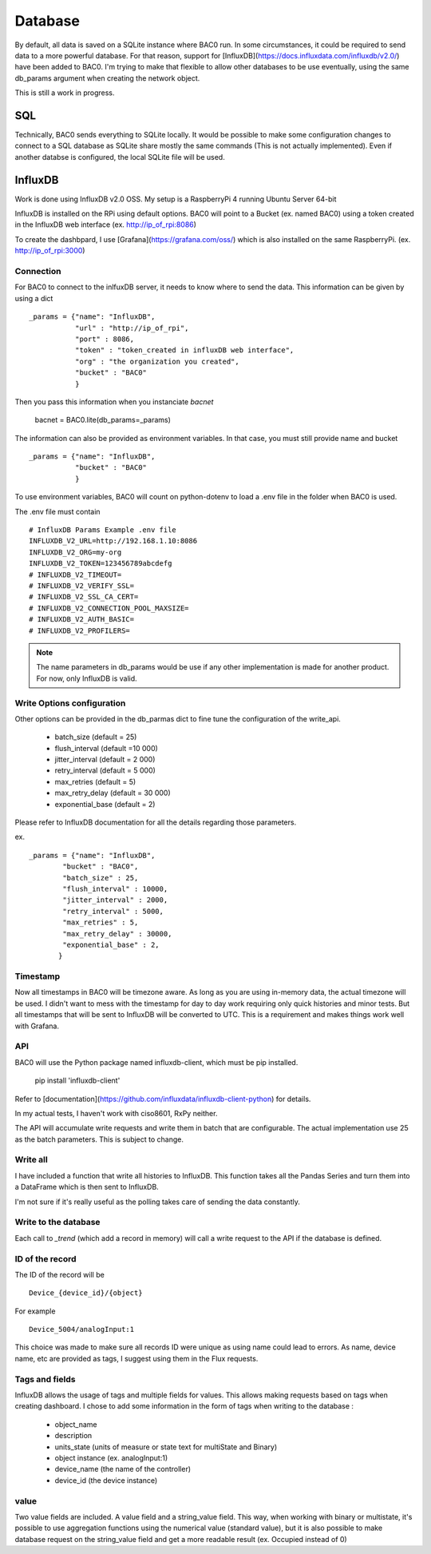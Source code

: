 Database
================
By default, all data is saved on a SQLite instance where BAC0 run. 
In some circumstances, it could be required to send data to a more powerful database.
For that reason, support for [InfluxDB](https://docs.influxdata.com/influxdb/v2.0/) have been added to BAC0.
I'm trying to make that flexible to allow other databases to be use eventually, using the same db_params 
argument when creating the network object.

This is still a work in progress.

SQL
------------
Technically, BAC0 sends everything to SQLite locally. It would be possible to make some configuration changes 
to connect to a SQL database as SQLite share mostly the same commands (This is not actually implemented). 
Even if another databse is configured, the local SQLite file will be used.


InfluxDB
--------------------
Work is done using InfluxDB v2.0 OSS. 
My setup is a RaspberryPi 4 running Ubuntu Server 64-bit

InfluxDB is installed on the RPi using default options.
BAC0 will point to a Bucket (ex. named BAC0) using a token created 
in the InfluxDB web interface (ex. http://ip_of_rpi:8086)

To create the dashbpard, I use [Grafana](https://grafana.com/oss/)
which is also installed on the same RaspberryPi. (ex. http://ip_of_rpi:3000)

Connection 
............
For BAC0 to connect to the inlfuxDB server, it needs to know where to send the data.
This information can be given by using a dict ::

    _params = {"name": "InfluxDB",
               "url" : "http://ip_of_rpi",
               "port" : 8086,
               "token" : "token_created in influxDB web interface",
               "org" : "the organization you created",
               "bucket" : "BAC0"
               }

Then you pass this information when you instanciate `bacnet`

    bacnet = BAC0.lite(db_params=_params)

The information can also be provided as environment variables. In that
case, you must still provide name and bucket ::

    _params = {"name": "InfluxDB",
               "bucket" : "BAC0"
               }

To use environment variables, BAC0 will count on python-dotenv to 
load a .env file in the folder when BAC0 is used.

The .env file must contain ::

    # InfluxDB Params Example .env file
    INFLUXDB_V2_URL=http://192.168.1.10:8086
    INFLUXDB_V2_ORG=my-org
    INFLUXDB_V2_TOKEN=123456789abcdefg
    # INFLUXDB_V2_TIMEOUT= 
    # INFLUXDB_V2_VERIFY_SSL= 
    # INFLUXDB_V2_SSL_CA_CERT= 
    # INFLUXDB_V2_CONNECTION_POOL_MAXSIZE= 
    # INFLUXDB_V2_AUTH_BASIC=
    # INFLUXDB_V2_PROFILERS=

.. note:: 
    The name parameters in db_params would be use if any other implementation is made for another product.
    For now, only InfluxDB is valid. 

Write Options configuration
............................
Other options can be provided in the db_parmas dict to fine tune the configuration of the write_api.

    * batch_size (default = 25)
    * flush_interval (default =10 000)
    * jitter_interval (default = 2 000)
    * retry_interval (default = 5 000)
    * max_retries (default = 5)
    * max_retry_delay (default = 30 000)
    * exponential_base (default = 2)

Please refer to InfluxDB documentation for all the details regarding those parameters.

ex. ::

        _params = {"name": "InfluxDB",
                "bucket" : "BAC0",               
                "batch_size" : 25,
                "flush_interval" : 10000,
                "jitter_interval" : 2000,
                "retry_interval" : 5000,
                "max_retries" : 5,
                "max_retry_delay" : 30000,
                "exponential_base" : 2,
               }

Timestamp
..............
Now all timestamps in BAC0 will be timezone aware. As long as you are using 
in-memory data, the actual timezone will be used. I didn't want to mess with 
the timestamp for day to day work requiring only quick histories and minor tests.
But all timestamps that will be sent to InfluxDB will be converted to UTC. 
This is a requirement and makes things work well with Grafana.

API
.............
BAC0 will use the Python package named influxdb-client, which must be pip installed.

    pip install 'influxdb-client'

Refer to [documentation](https://github.com/influxdata/influxdb-client-python) for details.

In my actual tests, I haven't work with ciso8601, RxPy neither. 

The API will accumulate write requests and write them in batch that are configurable. The actual 
implementation use 25 as the batch parameters. This is subject to change.

Write all
.............
I have included a function that write all histories to InfluxDB. This function takes
all the Pandas Series and turn them into a DataFrame which is then sent to InfluxDB.

I'm not sure if it's really useful as the polling takes care of sending the data 
constantly. 

Write to the database
........................
Each call to `_trend` (which add a record in memory) will call a write request to the API if the
database is defined.

ID of the record
.................
The ID of the record will be ::

    Device_{device_id}/{object} 

For example ::

    Device_5004/analogInput:1

This choice was made to make sure all records ID were unique as using name could lead to errors. As name, 
device name, etc are provided as tags, I suggest using them in the Flux requests. 

Tags and fields
..................
InfluxDB allows the usage of tags and multiple fields for values. This allows making requests 
based on tags when creating dashboard. I chose to add some information in the form of tags 
when writing to the database : 

 * object_name
 * description
 * units_state (units of measure or state text for multiState and Binary)
 * object instance (ex. analogInput:1)
 * device_name (the name of the controller)
 * device_id (the device instance)

value
...........

Two value fields are included. A value field and a string_value field.
This way, when working with binary or multistate, it's possible to use
aggregation functions using the numerical value (standard value), but it is
also possible to make database request on the string_value field and get 
a more readable result (ex. Occupied instead of 0)

